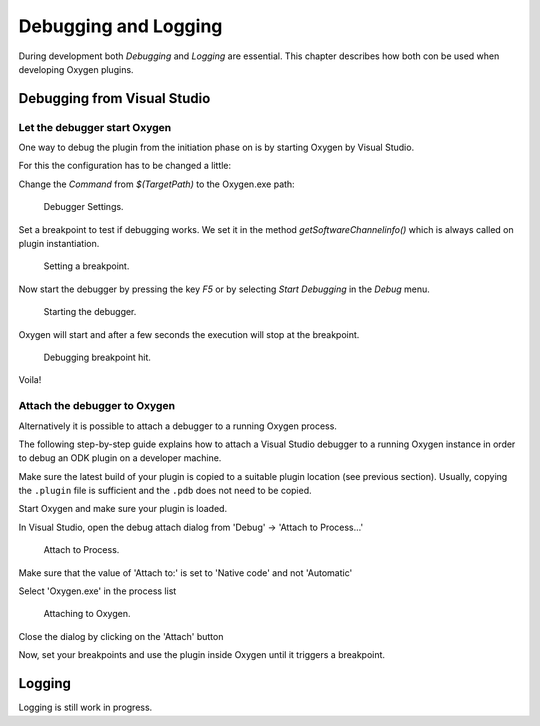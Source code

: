 
Debugging and Logging
=====================

During development both *Debugging* and  *Logging* are essential.
This chapter describes how both con be used when developing Oxygen plugins.


Debugging from Visual Studio
----------------------------




Let the debugger start Oxygen
~~~~~~~~~~~~~~~~~~~~~~~~~~~~~

One way to debug the plugin from the initiation phase on is by starting
Oxygen by Visual Studio.

For this the configuration has to be changed a little:

Change the *Command* from *$(TargetPath)* to the Oxygen.exe path:

.. figure:: img/debugging_oxygen_1.png
    :alt: Debugger settings
    :width: 5in

    Debugger Settings.


Set a breakpoint to test if debugging works. We set it in the method
*getSoftwareChannelinfo()* which is always called on plugin instantiation.


.. figure:: img/debugging_oxygen_2.png
    :alt: Setting a breakpoint
    :width: 4in

    Setting a breakpoint.


Now start the debugger by pressing the key *F5* or by selecting *Start Debugging*
in the *Debug* menu.

.. figure:: img/debugging_oxygen_3.png
    :alt: Starting the debugger
    :width: 3in

    Starting the debugger.


Oxygen will start and after a few seconds the execution will stop at the breakpoint.

.. figure:: img/debugging_oxygen_4.png
    :alt: breakpoint hit
    :width: 7in

    Debugging breakpoint hit.


Voila!


Attach the debugger to Oxygen 
~~~~~~~~~~~~~~~~~~~~~~~~~~~~~

Alternatively it is possible to attach a debugger to a running Oxygen 
process.

The following step-by-step guide explains how to attach a Visual Studio
debugger to a running Oxygen instance in order to debug an ODK plugin
on a developer machine.

Make sure the latest build of your plugin is copied to a suitable
plugin location (see previous section). Usually, copying the
``.plugin`` file is sufficient and the ``.pdb`` does not need to be copied.


Start Oxygen and make sure your plugin is loaded.


In Visual Studio, open the debug attach dialog from 'Debug' -> 'Attach to Process...'

.. figure:: img/debugging_oxygen_attach_1.png
    :alt: attach to process
    :width: 3in

    Attach to Process.

Make sure that the value of 'Attach to:' is set to 'Native code' and not 'Automatic'

Select 'Oxygen.exe' in the process list

.. figure:: img/debugging_oxygen_attach_2.png
    :alt: attach to Oxygen
    :width: 5in

    Attaching to Oxygen.

Close the dialog by clicking on the 'Attach' button

Now, set your breakpoints and use the plugin inside Oxygen until it triggers a
breakpoint.



Logging
-------

Logging is still work in progress.

